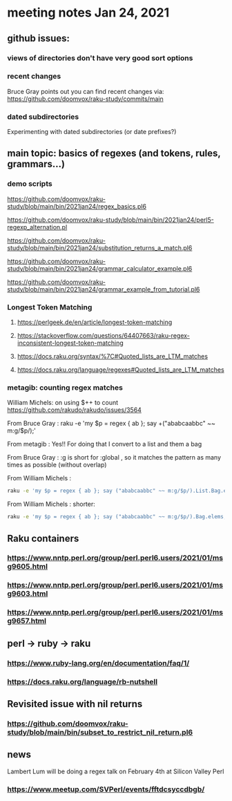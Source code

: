 * meeting notes Jan 24, 2021
** github issues: 
*** views of directories don't have very good sort options
*** recent changes
Bruce Gray points out you can find recent changes via: https://github.com/doomvox/raku-study/commits/main
*** dated subdirectories
Experimenting with dated subdirectories (or date prefixes?)

** main topic: basics of regexes (and tokens, rules, grammars...)
*** demo scripts
https://github.com/doomvox/raku-study/blob/main/bin/2021jan24/regex_basics.pl6

https://github.com/doomvox/raku-study/blob/main/bin/2021jan24/perl5-regexp_alternation.pl

https://github.com/doomvox/raku-study/blob/main/bin/2021jan24/substitution_returns_a_match.pl6

https://github.com/doomvox/raku-study/blob/main/bin/2021jan24/grammar_calculator_example.pl6

https://github.com/doomvox/raku-study/blob/main/bin/2021jan24/grammar_example_from_tutorial.pl6

*** Longest Token Matching
**** https://perlgeek.de/en/article/longest-token-matching 
**** https://stackoverflow.com/questions/64407663/raku-regex-inconsistent-longest-token-matching 
**** https://docs.raku.org/syntax/%7C#Quoted_lists_are_LTM_matches 
**** https://docs.raku.org/language/regexes#Quoted_lists_are_LTM_matches

*** metagib: counting regex matches

William Michels:  on using $++ to count
https://github.com/rakudo/rakudo/issues/3564

From Bruce Gray : raku -e 'my $p = regex { ab }; say +("ababcaabbc" ~~ m:g/$p/);'

From metagib : Yes!! For doing that I convert to a list and them a bag

From Bruce Gray : :g is short for :global , so it matches the pattern as many times as possible (without overlap)

From William Michels : 
#+BEGIN_SRC sh
raku -e 'my $p = regex { ab }; say ("ababcaabbc" ~~ m:g/$p/).List.Bag.elems;'
#+END_SRC

From William Michels : shorter: 
#+BEGIN_SRC sh
raku -e 'my $p = regex { ab }; say ("ababcaabbc" ~~ m:g/$p/).Bag.elems;'
#+END_SRC

** Raku containers
*** https://www.nntp.perl.org/group/perl.perl6.users/2021/01/msg9605.html
*** https://www.nntp.perl.org/group/perl.perl6.users/2021/01/msg9603.html
*** https://www.nntp.perl.org/group/perl.perl6.users/2021/01/msg9657.html


** perl -> ruby -> raku
*** https://www.ruby-lang.org/en/documentation/faq/1/
*** https://docs.raku.org/language/rb-nutshell

** Revisited issue with nil returns
*** https://github.com/doomvox/raku-study/blob/main/bin/subset_to_restrict_nil_return.pl6

** news
Lambert Lum will be doing a regex talk on February 4th at Silicon Valley Perl
*** https://www.meetup.com/SVPerl/events/fftdcsyccdbgb/
